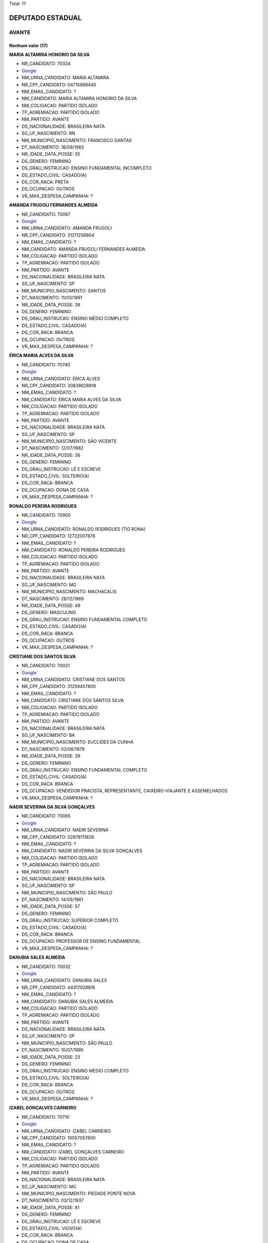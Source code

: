 Total: 17

DEPUTADO ESTADUAL
=================

AVANTE
------

Nenhum valor (17)
.........

**MARIA ALTAMIRA HONORIO DA SILVA**

- NR_CANDIDATO: 70334
- `Google <https://www.google.com/search?q=MARIA+ALTAMIRA+HONORIO+DA+SILVA>`_
- NM_URNA_CANDIDATO: MARIA ALTAMIRA
- NR_CPF_CANDIDATO: 04715988445
- NM_EMAIL_CANDIDATO: ?
- NM_CANDIDATO: MARIA ALTAMIRA HONORIO DA SILVA
- NM_COLIGACAO: PARTIDO ISOLADO
- TP_AGREMIACAO: PARTIDO ISOLADO
- NM_PARTIDO: AVANTE
- DS_NACIONALIDADE: BRASILEIRA NATA
- SG_UF_NASCIMENTO: RN
- NM_MUNICIPIO_NASCIMENTO: FRANCISCO DANTAS
- DT_NASCIMENTO: 18/09/1983
- NR_IDADE_DATA_POSSE: 35
- DS_GENERO: FEMININO
- DS_GRAU_INSTRUCAO: ENSINO FUNDAMENTAL INCOMPLETO
- DS_ESTADO_CIVIL: CASADO(A)
- DS_COR_RACA: PRETA
- DS_OCUPACAO: OUTROS
- VR_MAX_DESPESA_CAMPANHA: ?


**AMANDA FRUGOLI FERNANDES ALMEIDA**

- NR_CANDIDATO: 70067
- `Google <https://www.google.com/search?q=AMANDA+FRUGOLI+FERNANDES+ALMEIDA>`_
- NM_URNA_CANDIDATO: AMANDA FRUGOLI
- NR_CPF_CANDIDATO: 31211256804
- NM_EMAIL_CANDIDATO: ?
- NM_CANDIDATO: AMANDA FRUGOLI FERNANDES ALMEIDA
- NM_COLIGACAO: PARTIDO ISOLADO
- TP_AGREMIACAO: PARTIDO ISOLADO
- NM_PARTIDO: AVANTE
- DS_NACIONALIDADE: BRASILEIRA NATA
- SG_UF_NASCIMENTO: SP
- NM_MUNICIPIO_NASCIMENTO: SANTOS
- DT_NASCIMENTO: 11/03/1981
- NR_IDADE_DATA_POSSE: 38
- DS_GENERO: FEMININO
- DS_GRAU_INSTRUCAO: ENSINO MÉDIO COMPLETO
- DS_ESTADO_CIVIL: CASADO(A)
- DS_COR_RACA: BRANCA
- DS_OCUPACAO: OUTROS
- VR_MAX_DESPESA_CAMPANHA: ?


**ÉRICA MARIA ALVES DA SILVA**

- NR_CANDIDATO: 70740
- `Google <https://www.google.com/search?q=ÉRICA+MARIA+ALVES+DA+SILVA>`_
- NM_URNA_CANDIDATO: ÉRICA ALVES
- NR_CPF_CANDIDATO: 30838628818
- NM_EMAIL_CANDIDATO: ?
- NM_CANDIDATO: ÉRICA MARIA ALVES DA SILVA
- NM_COLIGACAO: PARTIDO ISOLADO
- TP_AGREMIACAO: PARTIDO ISOLADO
- NM_PARTIDO: AVANTE
- DS_NACIONALIDADE: BRASILEIRA NATA
- SG_UF_NASCIMENTO: SP
- NM_MUNICIPIO_NASCIMENTO: SÃO VICENTE
- DT_NASCIMENTO: 12/07/1982
- NR_IDADE_DATA_POSSE: 36
- DS_GENERO: FEMININO
- DS_GRAU_INSTRUCAO: LÊ E ESCREVE
- DS_ESTADO_CIVIL: SOLTEIRO(A)
- DS_COR_RACA: BRANCA
- DS_OCUPACAO: DONA DE CASA
- VR_MAX_DESPESA_CAMPANHA: ?


**RONALDO PEREIRA RODRIGUES**

- NR_CANDIDATO: 70900
- `Google <https://www.google.com/search?q=RONALDO+PEREIRA+RODRIGUES>`_
- NM_URNA_CANDIDATO: RONALDO RODRIGUES (TIO RONA)
- NR_CPF_CANDIDATO: 12722007878
- NM_EMAIL_CANDIDATO: ?
- NM_CANDIDATO: RONALDO PEREIRA RODRIGUES
- NM_COLIGACAO: PARTIDO ISOLADO
- TP_AGREMIACAO: PARTIDO ISOLADO
- NM_PARTIDO: AVANTE
- DS_NACIONALIDADE: BRASILEIRA NATA
- SG_UF_NASCIMENTO: MG
- NM_MUNICIPIO_NASCIMENTO: MACHACALIS
- DT_NASCIMENTO: 28/12/1969
- NR_IDADE_DATA_POSSE: 49
- DS_GENERO: MASCULINO
- DS_GRAU_INSTRUCAO: ENSINO FUNDAMENTAL COMPLETO
- DS_ESTADO_CIVIL: CASADO(A)
- DS_COR_RACA: BRANCA
- DS_OCUPACAO: OUTROS
- VR_MAX_DESPESA_CAMPANHA: ?


**CRISTIANE DOS SANTOS SILVA**

- NR_CANDIDATO: 70021
- `Google <https://www.google.com/search?q=CRISTIANE+DOS+SANTOS+SILVA>`_
- NM_URNA_CANDIDATO: CRISTIANE DOS SANTOS
- NR_CPF_CANDIDATO: 31259457800
- NM_EMAIL_CANDIDATO: ?
- NM_CANDIDATO: CRISTIANE DOS SANTOS SILVA
- NM_COLIGACAO: PARTIDO ISOLADO
- TP_AGREMIACAO: PARTIDO ISOLADO
- NM_PARTIDO: AVANTE
- DS_NACIONALIDADE: BRASILEIRA NATA
- SG_UF_NASCIMENTO: BA
- NM_MUNICIPIO_NASCIMENTO: EUCLIDES DA CUNHA
- DT_NASCIMENTO: 02/06/1979
- NR_IDADE_DATA_POSSE: 39
- DS_GENERO: FEMININO
- DS_GRAU_INSTRUCAO: ENSINO FUNDAMENTAL COMPLETO
- DS_ESTADO_CIVIL: CASADO(A)
- DS_COR_RACA: BRANCA
- DS_OCUPACAO: VENDEDOR PRACISTA, REPRESENTANTE, CAIXEIRO-VIAJANTE E ASSEMELHADOS
- VR_MAX_DESPESA_CAMPANHA: ?


**NADIR SEVERINA DA SILVA GONÇALVES**

- NR_CANDIDATO: 70065
- `Google <https://www.google.com/search?q=NADIR+SEVERINA+DA+SILVA+GONÇALVES>`_
- NM_URNA_CANDIDATO: NADIR SEVERINA
- NR_CPF_CANDIDATO: 02878111826
- NM_EMAIL_CANDIDATO: ?
- NM_CANDIDATO: NADIR SEVERINA DA SILVA GONÇALVES
- NM_COLIGACAO: PARTIDO ISOLADO
- TP_AGREMIACAO: PARTIDO ISOLADO
- NM_PARTIDO: AVANTE
- DS_NACIONALIDADE: BRASILEIRA NATA
- SG_UF_NASCIMENTO: SP
- NM_MUNICIPIO_NASCIMENTO: SÃO PAULO
- DT_NASCIMENTO: 14/05/1961
- NR_IDADE_DATA_POSSE: 57
- DS_GENERO: FEMININO
- DS_GRAU_INSTRUCAO: SUPERIOR COMPLETO
- DS_ESTADO_CIVIL: CASADO(A)
- DS_COR_RACA: BRANCA
- DS_OCUPACAO: PROFESSOR DE ENSINO FUNDAMENTAL
- VR_MAX_DESPESA_CAMPANHA: ?


**DANUBIA SALES ALMEIDA**

- NR_CANDIDATO: 70032
- `Google <https://www.google.com/search?q=DANUBIA+SALES+ALMEIDA>`_
- NM_URNA_CANDIDATO: DANUBIA SALES
- NR_CPF_CANDIDATO: 44317028816
- NM_EMAIL_CANDIDATO: ?
- NM_CANDIDATO: DANUBIA SALES ALMEIDA
- NM_COLIGACAO: PARTIDO ISOLADO
- TP_AGREMIACAO: PARTIDO ISOLADO
- NM_PARTIDO: AVANTE
- DS_NACIONALIDADE: BRASILEIRA NATA
- SG_UF_NASCIMENTO: SP
- NM_MUNICIPIO_NASCIMENTO: SÃO PAULO
- DT_NASCIMENTO: 10/07/1995
- NR_IDADE_DATA_POSSE: 23
- DS_GENERO: FEMININO
- DS_GRAU_INSTRUCAO: ENSINO MÉDIO COMPLETO
- DS_ESTADO_CIVIL: SOLTEIRO(A)
- DS_COR_RACA: BRANCA
- DS_OCUPACAO: OUTROS
- VR_MAX_DESPESA_CAMPANHA: ?


**IZABEL GONÇALVES CARNEIRO**

- NR_CANDIDATO: 70710
- `Google <https://www.google.com/search?q=IZABEL+GONÇALVES+CARNEIRO>`_
- NM_URNA_CANDIDATO: IZABEL CARNEIRO
- NR_CPF_CANDIDATO: 10057057800
- NM_EMAIL_CANDIDATO: ?
- NM_CANDIDATO: IZABEL GONÇALVES CARNEIRO
- NM_COLIGACAO: PARTIDO ISOLADO
- TP_AGREMIACAO: PARTIDO ISOLADO
- NM_PARTIDO: AVANTE
- DS_NACIONALIDADE: BRASILEIRA NATA
- SG_UF_NASCIMENTO: MG
- NM_MUNICIPIO_NASCIMENTO: PIEDADE PONTE NOVA
- DT_NASCIMENTO: 03/12/1937
- NR_IDADE_DATA_POSSE: 81
- DS_GENERO: FEMININO
- DS_GRAU_INSTRUCAO: LÊ E ESCREVE
- DS_ESTADO_CIVIL: VIÚVO(A)
- DS_COR_RACA: BRANCA
- DS_OCUPACAO: DONA DE CASA
- VR_MAX_DESPESA_CAMPANHA: ?


**ROBERTO DANIEL DUARTE**

- NR_CANDIDATO: 70025
- `Google <https://www.google.com/search?q=ROBERTO+DANIEL+DUARTE>`_
- NM_URNA_CANDIDATO: RENAN
- NR_CPF_CANDIDATO: 14527705814
- NM_EMAIL_CANDIDATO: ?
- NM_CANDIDATO: ROBERTO DANIEL DUARTE
- NM_COLIGACAO: PARTIDO ISOLADO
- TP_AGREMIACAO: PARTIDO ISOLADO
- NM_PARTIDO: AVANTE
- DS_NACIONALIDADE: BRASILEIRA NATA
- SG_UF_NASCIMENTO: PB
- NM_MUNICIPIO_NASCIMENTO: UIRAUNA
- DT_NASCIMENTO: 04/05/1973
- NR_IDADE_DATA_POSSE: 45
- DS_GENERO: MASCULINO
- DS_GRAU_INSTRUCAO: ENSINO MÉDIO COMPLETO
- DS_ESTADO_CIVIL: SOLTEIRO(A)
- DS_COR_RACA: PARDA
- DS_OCUPACAO: COMERCIANTE
- VR_MAX_DESPESA_CAMPANHA: ?


**MARIA ZULEIDE DA SILVA**

- NR_CANDIDATO: 70056
- `Google <https://www.google.com/search?q=MARIA+ZULEIDE+DA+SILVA>`_
- NM_URNA_CANDIDATO: MARIA ZULEIDE
- NR_CPF_CANDIDATO: 18034009865
- NM_EMAIL_CANDIDATO: ?
- NM_CANDIDATO: MARIA ZULEIDE DA SILVA
- NM_COLIGACAO: PARTIDO ISOLADO
- TP_AGREMIACAO: PARTIDO ISOLADO
- NM_PARTIDO: AVANTE
- DS_NACIONALIDADE: BRASILEIRA NATA
- SG_UF_NASCIMENTO: PR
- NM_MUNICIPIO_NASCIMENTO: PARANA
- DT_NASCIMENTO: 24/12/1966
- NR_IDADE_DATA_POSSE: 52
- DS_GENERO: FEMININO
- DS_GRAU_INSTRUCAO: SUPERIOR COMPLETO
- DS_ESTADO_CIVIL: CASADO(A)
- DS_COR_RACA: BRANCA
- DS_OCUPACAO: OUTROS
- VR_MAX_DESPESA_CAMPANHA: ?


**ELEITA MAGALHÃES ASSUNÇÃO**

- NR_CANDIDATO: 70089
- `Google <https://www.google.com/search?q=ELEITA+MAGALHÃES+ASSUNÇÃO>`_
- NM_URNA_CANDIDATO: ELEITA MAGALHÃES
- NR_CPF_CANDIDATO: 01088045855
- NM_EMAIL_CANDIDATO: ?
- NM_CANDIDATO: ELEITA MAGALHÃES ASSUNÇÃO
- NM_COLIGACAO: PARTIDO ISOLADO
- TP_AGREMIACAO: PARTIDO ISOLADO
- NM_PARTIDO: AVANTE
- DS_NACIONALIDADE: BRASILEIRA NATA
- SG_UF_NASCIMENTO: BA
- NM_MUNICIPIO_NASCIMENTO: GUANAMBI
- DT_NASCIMENTO: 24/08/1955
- NR_IDADE_DATA_POSSE: 63
- DS_GENERO: FEMININO
- DS_GRAU_INSTRUCAO: LÊ E ESCREVE
- DS_ESTADO_CIVIL: VIÚVO(A)
- DS_COR_RACA: PRETA
- DS_OCUPACAO: DONA DE CASA
- VR_MAX_DESPESA_CAMPANHA: ?


**ROSIANE FERREIRA DE MATOS GUIMARÃES**

- NR_CANDIDATO: 70090
- `Google <https://www.google.com/search?q=ROSIANE+FERREIRA+DE+MATOS+GUIMARÃES>`_
- NM_URNA_CANDIDATO: ROSIANE FERREIRA
- NR_CPF_CANDIDATO: 34408216844
- NM_EMAIL_CANDIDATO: ?
- NM_CANDIDATO: ROSIANE FERREIRA DE MATOS GUIMARÃES
- NM_COLIGACAO: PARTIDO ISOLADO
- TP_AGREMIACAO: PARTIDO ISOLADO
- NM_PARTIDO: AVANTE
- DS_NACIONALIDADE: BRASILEIRA NATA
- SG_UF_NASCIMENTO: SP
- NM_MUNICIPIO_NASCIMENTO: DIADEMA
- DT_NASCIMENTO: 13/05/1987
- NR_IDADE_DATA_POSSE: 31
- DS_GENERO: FEMININO
- DS_GRAU_INSTRUCAO: ENSINO FUNDAMENTAL COMPLETO
- DS_ESTADO_CIVIL: CASADO(A)
- DS_COR_RACA: BRANCA
- DS_OCUPACAO: OUTROS
- VR_MAX_DESPESA_CAMPANHA: ?


**MARIA NORMA DE SOUZA**

- NR_CANDIDATO: 70054
- `Google <https://www.google.com/search?q=MARIA+NORMA+DE+SOUZA>`_
- NM_URNA_CANDIDATO: MARIA NORMA
- NR_CPF_CANDIDATO: 33643038860
- NM_EMAIL_CANDIDATO: ?
- NM_CANDIDATO: MARIA NORMA DE SOUZA
- NM_COLIGACAO: PARTIDO ISOLADO
- TP_AGREMIACAO: PARTIDO ISOLADO
- NM_PARTIDO: AVANTE
- DS_NACIONALIDADE: BRASILEIRA NATA
- SG_UF_NASCIMENTO: BA
- NM_MUNICIPIO_NASCIMENTO: CAMACAN
- DT_NASCIMENTO: 05/02/1964
- NR_IDADE_DATA_POSSE: 55
- DS_GENERO: FEMININO
- DS_GRAU_INSTRUCAO: SUPERIOR COMPLETO
- DS_ESTADO_CIVIL: CASADO(A)
- DS_COR_RACA: PRETA
- DS_OCUPACAO: OUTROS
- VR_MAX_DESPESA_CAMPANHA: ?


**ADALGIZA GONÇALVES DOS SANTOS**

- NR_CANDIDATO: 70044
- `Google <https://www.google.com/search?q=ADALGIZA+GONÇALVES+DOS+SANTOS>`_
- NM_URNA_CANDIDATO: ADALGIZA GONÇALVES
- NR_CPF_CANDIDATO: 28860353866
- NM_EMAIL_CANDIDATO: ?
- NM_CANDIDATO: ADALGIZA GONÇALVES DOS SANTOS
- NM_COLIGACAO: PARTIDO ISOLADO
- TP_AGREMIACAO: PARTIDO ISOLADO
- NM_PARTIDO: AVANTE
- DS_NACIONALIDADE: BRASILEIRA NATA
- SG_UF_NASCIMENTO: SP
- NM_MUNICIPIO_NASCIMENTO: PIEDADE
- DT_NASCIMENTO: 02/11/1953
- NR_IDADE_DATA_POSSE: 65
- DS_GENERO: FEMININO
- DS_GRAU_INSTRUCAO: ENSINO FUNDAMENTAL INCOMPLETO
- DS_ESTADO_CIVIL: DIVORCIADO(A)
- DS_COR_RACA: BRANCA
- DS_OCUPACAO: DONA DE CASA
- VR_MAX_DESPESA_CAMPANHA: ?


**CARLOS ALBERTO DOS SANTOS**

- NR_CANDIDATO: 70765
- `Google <https://www.google.com/search?q=CARLOS+ALBERTO+DOS+SANTOS>`_
- NM_URNA_CANDIDATO: JAMANTA
- NR_CPF_CANDIDATO: 08215776892
- NM_EMAIL_CANDIDATO: ?
- NM_CANDIDATO: CARLOS ALBERTO DOS SANTOS
- NM_COLIGACAO: PARTIDO ISOLADO
- TP_AGREMIACAO: PARTIDO ISOLADO
- NM_PARTIDO: AVANTE
- DS_NACIONALIDADE: BRASILEIRA NATA
- SG_UF_NASCIMENTO: PI
- NM_MUNICIPIO_NASCIMENTO: TERESINA
- DT_NASCIMENTO: 07/11/1960
- NR_IDADE_DATA_POSSE: 58
- DS_GENERO: MASCULINO
- DS_GRAU_INSTRUCAO: ENSINO FUNDAMENTAL INCOMPLETO
- DS_ESTADO_CIVIL: DIVORCIADO(A)
- DS_COR_RACA: PARDA
- DS_OCUPACAO: APOSENTADO (EXCETO SERVIDOR PÚBLICO)
- VR_MAX_DESPESA_CAMPANHA: ?


**MARIA DA PAZ ANDRADE**

- NR_CANDIDATO: 70377
- `Google <https://www.google.com/search?q=MARIA+DA+PAZ+ANDRADE>`_
- NM_URNA_CANDIDATO: THAIS ANDRADE
- NR_CPF_CANDIDATO: 03534518861
- NM_EMAIL_CANDIDATO: ?
- NM_CANDIDATO: MARIA DA PAZ ANDRADE
- NM_COLIGACAO: PARTIDO ISOLADO
- TP_AGREMIACAO: PARTIDO ISOLADO
- NM_PARTIDO: AVANTE
- DS_NACIONALIDADE: BRASILEIRA NATA
- SG_UF_NASCIMENTO: PE
- NM_MUNICIPIO_NASCIMENTO: CARNAIBA
- DT_NASCIMENTO: 14/11/1961
- NR_IDADE_DATA_POSSE: 57
- DS_GENERO: FEMININO
- DS_GRAU_INSTRUCAO: SUPERIOR COMPLETO
- DS_ESTADO_CIVIL: CASADO(A)
- DS_COR_RACA: BRANCA
- DS_OCUPACAO: OUTROS
- VR_MAX_DESPESA_CAMPANHA: ?


**KEIDNA DA COSTA SILVA**

- NR_CANDIDATO: 70337
- `Google <https://www.google.com/search?q=KEIDNA+DA+COSTA+SILVA>`_
- NM_URNA_CANDIDATO: KEIDNA
- NR_CPF_CANDIDATO: 01675728496
- NM_EMAIL_CANDIDATO: ?
- NM_CANDIDATO: KEIDNA DA COSTA SILVA
- NM_COLIGACAO: PARTIDO ISOLADO
- TP_AGREMIACAO: PARTIDO ISOLADO
- NM_PARTIDO: AVANTE
- DS_NACIONALIDADE: BRASILEIRA NATA
- SG_UF_NASCIMENTO: SP
- NM_MUNICIPIO_NASCIMENTO: SÃO PAULO
- DT_NASCIMENTO: 06/08/1998
- NR_IDADE_DATA_POSSE: 20
- DS_GENERO: FEMININO
- DS_GRAU_INSTRUCAO: SUPERIOR COMPLETO
- DS_ESTADO_CIVIL: CASADO(A)
- DS_COR_RACA: BRANCA
- DS_OCUPACAO: OUTROS
- VR_MAX_DESPESA_CAMPANHA: ?

